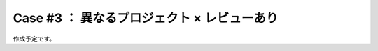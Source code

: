 .. _teams-case3:

**************************************************
Case #3 ： 異なるプロジェクト × レビューあり
**************************************************
作成予定です。